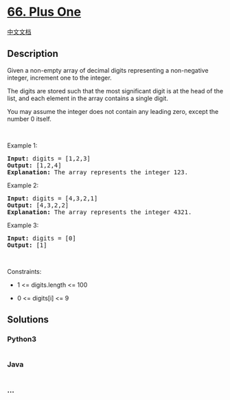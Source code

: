 * [[https://leetcode.com/problems/plus-one][66. Plus One]]
  :PROPERTIES:
  :CUSTOM_ID: plus-one
  :END:
[[./solution/0000-0099/0066.Plus One/README.org][中文文档]]

** Description
   :PROPERTIES:
   :CUSTOM_ID: description
   :END:

#+begin_html
  <p>
#+end_html

Given a non-empty array of decimal digits representing a non-negative
integer, increment one to the integer.

#+begin_html
  </p>
#+end_html

#+begin_html
  <p>
#+end_html

The digits are stored such that the most significant digit is at the
head of the list, and each element in the array contains a single digit.

#+begin_html
  </p>
#+end_html

#+begin_html
  <p>
#+end_html

You may assume the integer does not contain any leading zero, except the
number 0 itself.

#+begin_html
  </p>
#+end_html

#+begin_html
  <p>
#+end_html

 

#+begin_html
  </p>
#+end_html

#+begin_html
  <p>
#+end_html

Example 1:

#+begin_html
  </p>
#+end_html

#+begin_html
  <pre>
  <strong>Input:</strong> digits = [1,2,3]
  <strong>Output:</strong> [1,2,4]
  <strong>Explanation:</strong> The array represents the integer 123.
  </pre>
#+end_html

#+begin_html
  <p>
#+end_html

Example 2:

#+begin_html
  </p>
#+end_html

#+begin_html
  <pre>
  <strong>Input:</strong> digits = [4,3,2,1]
  <strong>Output:</strong> [4,3,2,2]
  <strong>Explanation:</strong> The array represents the integer 4321.
  </pre>
#+end_html

#+begin_html
  <p>
#+end_html

Example 3:

#+begin_html
  </p>
#+end_html

#+begin_html
  <pre>
  <strong>Input:</strong> digits = [0]
  <strong>Output:</strong> [1]
  </pre>
#+end_html

#+begin_html
  <p>
#+end_html

 

#+begin_html
  </p>
#+end_html

#+begin_html
  <p>
#+end_html

Constraints:

#+begin_html
  </p>
#+end_html

#+begin_html
  <ul>
#+end_html

#+begin_html
  <li>
#+end_html

1 <= digits.length <= 100

#+begin_html
  </li>
#+end_html

#+begin_html
  <li>
#+end_html

0 <= digits[i] <= 9

#+begin_html
  </li>
#+end_html

#+begin_html
  </ul>
#+end_html

** Solutions
   :PROPERTIES:
   :CUSTOM_ID: solutions
   :END:

#+begin_html
  <!-- tabs:start -->
#+end_html

*** *Python3*
    :PROPERTIES:
    :CUSTOM_ID: python3
    :END:
#+begin_src python
#+end_src

*** *Java*
    :PROPERTIES:
    :CUSTOM_ID: java
    :END:
#+begin_src java
#+end_src

*** *...*
    :PROPERTIES:
    :CUSTOM_ID: section
    :END:
#+begin_example
#+end_example

#+begin_html
  <!-- tabs:end -->
#+end_html
